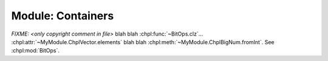 .. generated with `chpldoc --docs-text-only modules/standard/Containers.chpl`
   and then modified to be rst

.. default-domain:: chpl

Module: Containers
==================

.. module:: VectorFake
    :synopsis: Container classes! Currently, just Vector

.. class:: Vector

    .. FIXME: should ~ links display as hole value or just leaf value??? (thomasvandoren, 2015-01-22)

    `FIXME: <only copyright comment in file>` blah blah
    :chpl:func:`~BitOps.clz`... :chpl:attr:`~MyModule.ChplVector.elements`
    blah blah :chpl:meth:`~MyModule.ChplBigNum.fromInt`. See :chpl:mod:`BitOps`.

    .. attribute:: type eltType
    .. attribute:: var capacity: int(64)
    .. attribute:: var lastIdx: int(64)
    .. attribute:: var dom: domain(1)
    .. attribute:: var elements: [.(this, "dom")] .(this, "eltType")
    .. attribute:: param MIN_SIZE: uint

    .. method:: Vector(type eltType, cap: _unknown, offset: _unknown)

    .. method:: push(val: .(this, "eltType"))

    .. method:: low

    .. method:: high

    .. method:: pop()

    .. method:: top ref

    .. method:: this(idx) ref

    .. itermethod:: these() ref

        Iterate over elements in vector.

        :ytype: eltType
        :yields: Reference to element in vector.

    .. method:: size

    .. method:: empty
